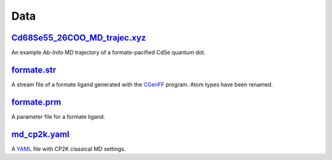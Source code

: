 ####
Data
####

~~~~~~~~~~~~~~~~~~~~~~~~~~~~~
Cd68Se55_26COO_MD_trajec.xyz_
~~~~~~~~~~~~~~~~~~~~~~~~~~~~~

An example *Ab-Inito* MD trajectory of a formate-pacified CdSe quantum dot.

~~~~~~~~~~~~
formate.str_
~~~~~~~~~~~~

A stream file of a formate ligand generated with the CGenFF_ program.
Atom types have been renamed.

~~~~~~~~~~~~
formate.prm_
~~~~~~~~~~~~

A parameter file for a formate ligand.

~~~~~~~~~~~~~
md_cp2k.yaml_
~~~~~~~~~~~~~

A YAML_ file with CP2K classical MD settings.


.. _Cd68Se55_26COO_MD_trajec.xyz: https://github.com/nlesc-nano/auto-FOX/blob/master/FOX/data/Cd68Se55_26COO_MD_trajec.xyz
.. _formate.str: https://github.com/nlesc-nano/auto-FOX/blob/master/FOX/data/formate.str
.. _formate.prm: https://github.com/nlesc-nano/auto-FOX/blob/master/FOX/data/formate.prm
.. _md_cp2k.yaml: https://github.com/nlesc-nano/auto-FOX/blob/master/FOX/data/md_cp2k.yaml
.. _CGenFF: https://cgenff.umaryland.edu/
.. _YAMl: https://yaml.org/
